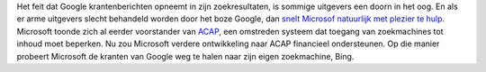 .. title: Microsoft onderhandelt met Europese kranten
.. slug: node-62
.. date: 2009-11-16 21:05:22
.. tags: microsoft,bigbrother
.. link:
.. description: 
.. type: text

Het feit dat Google krantenberichten opneemt in zijn zoekresultaten, is
sommige uitgevers een doorn in het oog. En als er arme uitgevers slecht
behandeld worden door het boze Google, dan `snelt Microsof natuurlijk
met plezier te
hulp <http://weblogs.nrc.nl/media/2009/11/14/bing-ontfermt-zich-over-uitgevers-die-google-willen-verlaten/>`__.
Microsoft toonde zich al eerder voorstander van
`ACAP <http://en.wikipedia.org/wiki/Automated_Content_Access_Protocol>`__,
een omstreden systeem dat toegang van zoekmachines tot inhoud moet
beperken. Nu zou Microsoft verdere ontwikkeling naar ACAP financieel
ondersteunen. Op die manier probeert Microsoft de kranten van Google weg
te halen naar zijn eigen zoekmachine, Bing.
